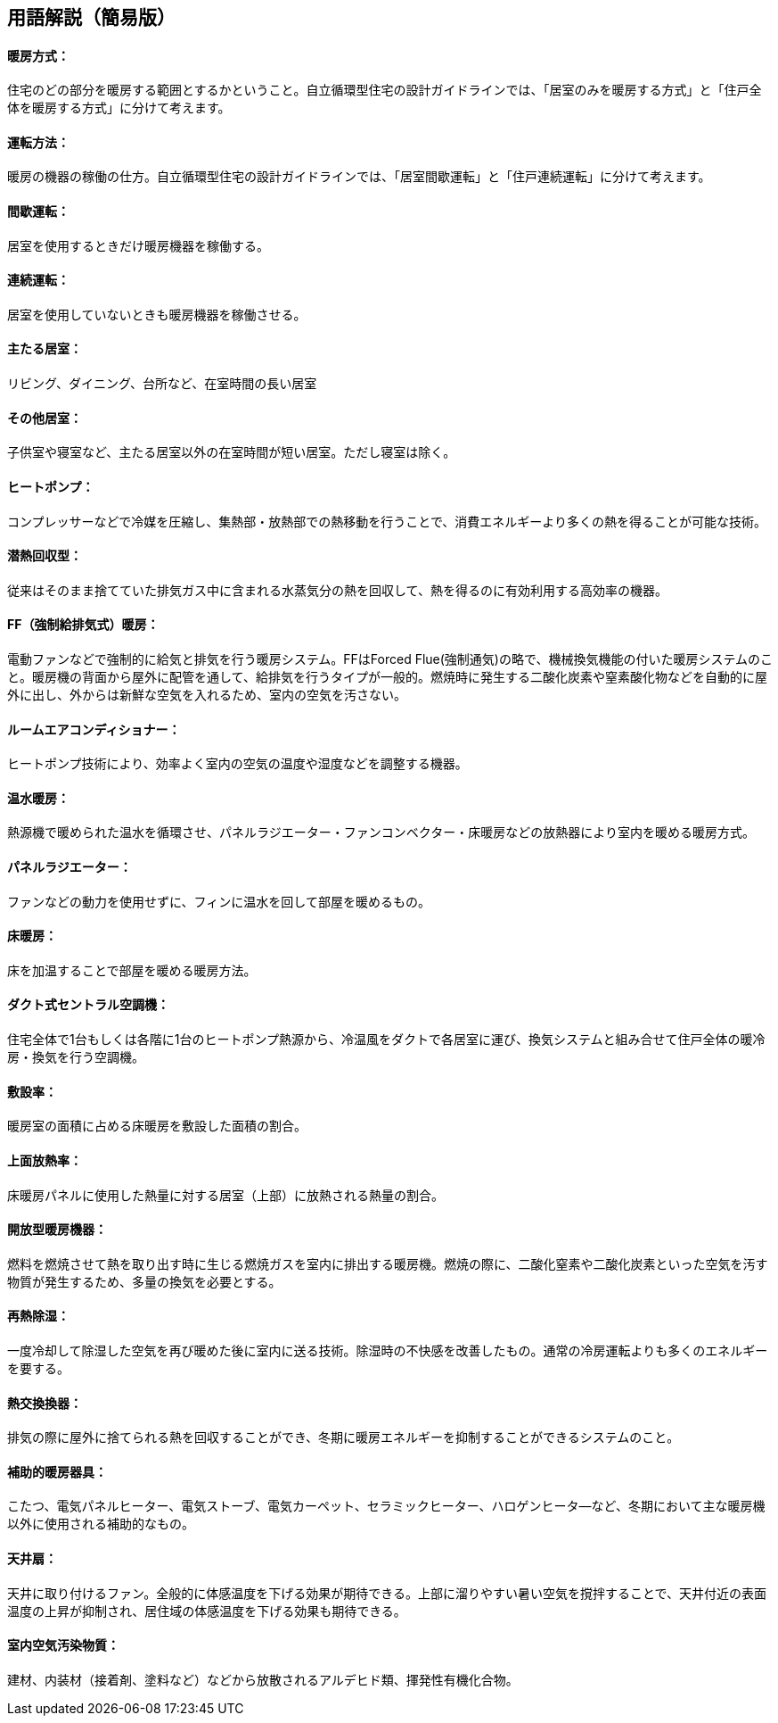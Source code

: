 == 用語解説（簡易版）

[[guide_hs_houhou]]
==== 暖房方式：
住宅のどの部分を暖房する範囲とするかということ。自立循環型住宅の設計ガイドラインでは、「居室のみを暖房する方式」と「住戸全体を暖房する方式」に分けて考えます。

[[guide_hs_untenhouhou]]
==== 運転方法：
暖房の機器の稼働の仕方。自立循環型住宅の設計ガイドラインでは、「居室間歇運転」と「住戸連続運転」に分けて考えます。

[[guide_hs_kanketsuunten]]
==== 間歇運転：
居室を使用するときだけ暖房機器を稼働する。

[[guide_hs_renzokuunten]]
==== 連続運転：
居室を使用していないときも暖房機器を稼働させる。

[[guide_hs_ldk]]
==== 主たる居室：
リビング、ダイニング、台所など、在室時間の長い居室

[[guide_hs_nldk]]
==== その他居室：
子供室や寝室など、主たる居室以外の在室時間が短い居室。ただし寝室は除く。


[[guide_hs_heatpump]]
==== ヒートポンプ：
コンプレッサーなどで冷媒を圧縮し、集熱部・放熱部での熱移動を行うことで、消費エネルギーより多くの熱を得ることが可能な技術。


[[guide_hs_sennetsukaishugata]]
==== 潜熱回収型：
従来はそのまま捨てていた排気ガス中に含まれる水蒸気分の熱を回収して、熱を得るのに有効利用する高効率の機器。

[[guide_hs_ff]]
==== FF（強制給排気式）暖房：
電動ファンなどで強制的に給気と排気を行う暖房システム。FFはForced Flue(強制通気)の略で、機械換気機能の付いた暖房システムのこと。暖房機の背面から屋外に配管を通して、給排気を行うタイプが一般的。燃焼時に発生する二酸化炭素や窒素酸化物などを自動的に屋外に出し、外からは新鮮な空気を入れるため、室内の空気を汚さない。


[[guide_hs_roomaircon]]
==== ルームエアコンディショナー：
ヒートポンプ技術により、効率よく室内の空気の温度や湿度などを調整する機器。



[[guide_hs_onsuidanbou]]
==== 温水暖房：
熱源機で暖められた温水を循環させ、パネルラジエーター・ファンコンベクター・床暖房などの放熱器により室内を暖める暖房方式。

[[guide_hs_panelradiator]]
==== パネルラジエーター：
ファンなどの動力を使用せずに、フィンに温水を回して部屋を暖めるもの。


[[guide_hs_yukadanbou]]
==== 床暖房：
床を加温することで部屋を暖める暖房方法。

[[guide_hs_central]]
==== ダクト式セントラル空調機：
住宅全体で1台もしくは各階に1台のヒートポンプ熱源から、冷温風をダクトで各居室に運び、換気システムと組み合せて住戸全体の暖冷房・換気を行う空調機。


[[guide_hs_fusetsu]]
==== 敷設率：
暖房室の面積に占める床暖房を敷設した面積の割合。

[[guide_hs_joumenhounetsuristu]]
==== 上面放熱率：
床暖房パネルに使用した熱量に対する居室（上部）に放熱される熱量の割合。

[[guide_hs_kaihougatadanbou]]
==== 開放型暖房機器：
燃料を燃焼させて熱を取り出す時に生じる燃焼ガスを室内に排出する暖房機。燃焼の際に、二酸化窒素や二酸化炭素といった空気を汚す物質が発生するため、多量の換気を必要とする。


[[guide_hs_sainetsujoshitsu]]
==== 再熱除湿：
一度冷却して除湿した空気を再び暖めた後に室内に送る技術。除湿時の不快感を改善したもの。通常の冷房運転よりも多くのエネルギーを要する。


[[guide_hv_houshiki]]
==== 熱交換換器：
排気の際に屋外に捨てられる熱を回収することができ、冬期に暖房エネルギーを抑制することができるシステムのこと。

[[guide_hs_hojotekidanbou]]
==== 補助的暖房器具：
こたつ、電気パネルヒーター、電気ストーブ、電気カーペット、セラミックヒーター、ハロゲンヒータ―など、冬期において主な暖房機以外に使用される補助的なもの。


[[guide_hs_tenjousen]]
==== 天井扇：
天井に取り付けるファン。全般的に体感温度を下げる効果が期待できる。上部に溜りやすい暑い空気を撹拌することで、天井付近の表面温度の上昇が抑制され、居住域の体感温度を下げる効果も期待できる。


[[guide_hs_shitunaikuukiosenbusshitsu]]
==== 室内空気汚染物質：
建材、内装材（接着剤、塗料など）などから放散されるアルデヒド類、揮発性有機化合物。

